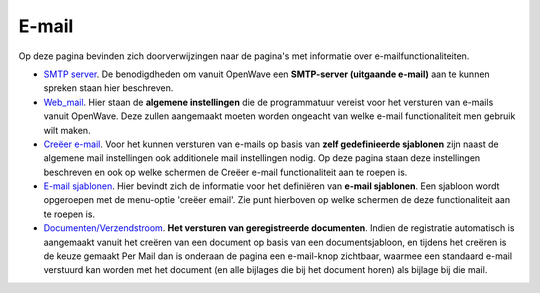 E-mail
======

Op deze pagina bevinden zich doorverwijzingen naar de pagina's met
informatie over e-mailfunctionaliteiten.

-  `SMTP server </docs/instellen_inrichten/email.md>`__. De
   benodigdheden om vanuit OpenWave een **SMTP-server (uitgaande
   e-mail)** aan te kunnen spreken staan hier beschreven.
-  `Web_mail </docs/instellen_inrichten/configuratie/sectie_web.mail.md>`__.
   Hier staan de **algemene instellingen** die de programmatuur vereist
   voor het versturen van e-mails vanuit OpenWave. Deze zullen
   aangemaakt moeten worden ongeacht van welke e-mail functionaliteit
   men gebruik wilt maken.
-  `Creëer
   e-mail </docs/probleemoplossing/programmablokken/creeer_email.md>`__.
   Voor het kunnen versturen van e-mails op basis van **zelf
   gedefinieerde sjablonen** zijn naast de algemene mail instellingen
   ook additionele mail instellingen nodig. Op deze pagina staan deze
   instellingen beschreven en ook op welke schermen de Creëer e-mail
   functionaliteit aan te roepen is.
-  `E-mail sjablonen </docs/instellen_inrichten/emailsjablonen.md>`__.
   Hier bevindt zich de informatie voor het definiëren van **e-mail
   sjablonen**. Een sjabloon wordt opgeroepen met de menu-optie 'creëer
   email'. Zie punt hierboven op welke schermen de deze functionaliteit
   aan te roepen is.
-  `Documenten/Verzendstroom </docs/probleemoplossing/programmablokken/documenten_verzendstroom.md>`__.
   **Het versturen van geregistreerde documenten**. Indien de
   registratie automatisch is aangemaakt vanuit het creëren van een
   document op basis van een documentsjabloon, en tijdens het creëren is
   de keuze gemaakt Per Mail dan is onderaan de pagina een e-mail-knop
   zichtbaar, waarmee een standaard e-mail verstuurd kan worden met het
   document (en alle bijlages die bij het document horen) als bijlage
   bij die mail.
